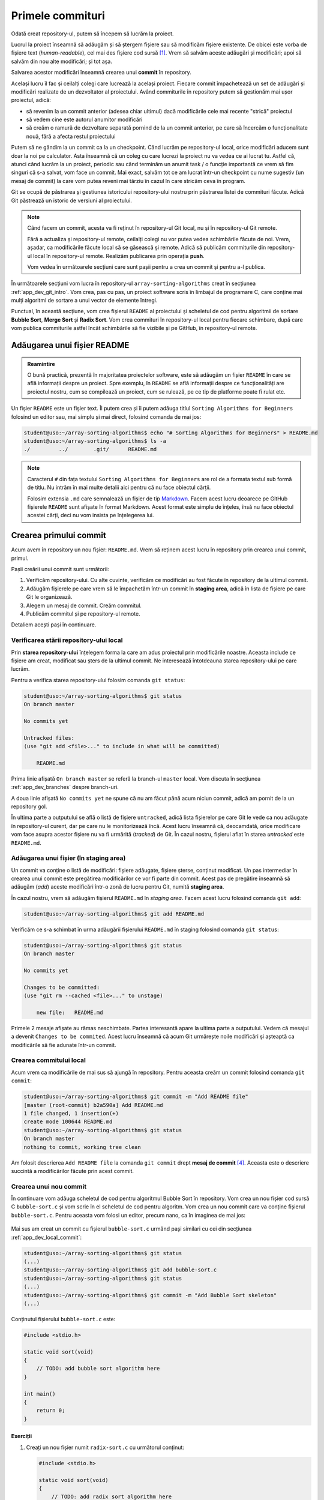 .. _app_dev_first_commits:

Primele commituri
=================

Odată creat repository-ul, putem să începem să lucrăm la proiect.

Lucrul la proiect înseamnă să adăugăm și să ștergem fișiere sau să modificăm fișiere existente.
De obicei este vorba de fișiere text (*human-readable*), cel mai des fișiere cod sursă [#source_code]_.
Vrem să salvăm aceste adăugări și modificări; apoi să salvăm din nou alte modificări; și tot așa.

Salvarea acestor modificări înseamnă crearea unui **commit** în repository.

Același lucru îl fac și ceilalți colegi care lucrează la același proiect.
Fiecare commit împachetează un set de adăugări și modificări realizate de un dezvoltator al proiectului.
Având commiturile în repository putem să gestionăm mai ușor proiectul, adică:

* să revenim la un commit anterior (adesea chiar ultimul) dacă modificările cele mai recente "strică" proiectul
* să vedem cine este autorul anumitor modificări
* să creăm o ramură de dezvoltare separată pornind de la un commit anterior, pe care să încercăm o funcționalitate nouă, fără a afecta restul proiectului

Putem să ne gândim la un commit ca la un checkpoint. Când lucrăm pe repository-ul local, orice modificări aducem sunt doar la noi pe calculator.
Asta înseamnă că un coleg cu care lucrezi la proiect nu va vedea ce ai lucrat tu. Astfel că, atunci când lucrăm la un proiect, periodic sau când terminăm un anumit task / o funcție importantă ce vrem să fim singuri că s-a salvat, vom face un commit.
Mai exact, salvăm tot ce am lucrat într-un checkpoint cu nume sugestiv (un mesaj de commit) la care vom putea reveni mai târziu în cazul în care stricăm ceva în program.

Git se ocupă de păstrarea și gestiunea istoricului repository-ului nostru prin păstrarea listei de commituri făcute.
Adică Git păstrează un istoric de versiuni al proiectului.

.. note::

    Când facem un commit, acesta va fi reținut în repository-ul Git local, nu și în repository-ul Git remote.

    Fără a actualiza și repository-ul remote, ceilalți colegi nu vor putea vedea schimbările făcute de noi.
    Vrem, așadar, ca modificările făcute local să se găsească și remote.
    Adică să publicăm commiturile din repository-ul local în repository-ul remote.
    Realizăm publicarea prin operația **push**.

    Vom vedea în următoarele secțiuni care sunt pașii pentru a crea un commit și pentru a-l publica.

În următoarele secțiuni vom lucra în repository-ul ``array-sorting-algorithms`` creat în secțiunea :ref:`app_dev_git_intro`.
Vom crea, pas cu pas, un proiect software scris în limbajul de programare C, care conține mai mulți algoritmi de sortare a unui vector de elemente întregi.

Punctual, în această secțiune, vom crea fișierul ``README`` al proiectului și scheletul de cod pentru algoritmii de sortare **Bubble Sort**, **Merge Sort** și **Radix Sort**.
Vom crea commituri în repository-ul local pentru fiecare schimbare, după care vom publica commiturile astfel încât schimbările să fie vizibile și pe GitHub, în repository-ul remote.

.. _app_dev_add_readme:

Adăugarea unui fișier README
----------------------------

.. admonition:: Reamintire

    O bună practică, prezentă în majoritatea proiectelor software, este să adăugăm un fișier ``README`` în care se află informații despre un proiect.
    Spre exemplu, în ``README`` se află informații despre ce funcționalități are proiectul nostru, cum se compilează un proiect, cum se rulează, pe ce tip de platforme poate fi rulat etc.

Un fișier ``README`` este un fișier text.
Îl putem crea și îi putem adăuga titlul ``Sorting Algorithms for Beginners`` folosind un editor sau, mai simplu și mai direct, folosind comanda de mai jos:

.. code-block:: bash

    student@uso:~/array-sorting-algorithms$ echo "# Sorting Algorithms for Beginners" > README.md
    student@uso:~/array-sorting-algorithms$ ls -a
    ./         ../        .git/      README.md



.. note::

    Caracterul ``#`` din fața textului ``Sorting Algorithms for Beginners`` are rol de a formata textul sub formă de titlu.
    Nu intrăm în mai multe detalii aici pentru că nu face obiectul cărții.

    Folosim extensia ``.md`` care semnalează un fișier de tip `Markdown <https://www.markdownguide.org>`_.
    Facem acest lucru deoarece pe GitHub fișierele ``README`` sunt afișate în format Markdown.
    Acest format este simplu de înțeles, însă nu face obiectul acestei cărți, deci nu vom insista pe înțelegerea lui.

.. _app_dev_create_first_commit:

Crearea primului commit
-----------------------

Acum avem în repository un nou fișier: ``README.md``.
Vrem să reținem acest lucru în repository prin crearea unui commit, primul.

Pașii creării unui commit sunt următorii:

#. Verificăm repository-ului.
   Cu alte cuvinte, verificăm ce modificări au fost făcute în repository de la ultimul commit.
#. Adăugăm fișierele pe care vrem să le împachetăm într-un commit în **staging area**, adică în lista de fișiere pe care Git le organizează.
#. Alegem un mesaj de commit.
   Creăm commitul.
#. Publicăm commitul și pe repository-ul remote.

Detaliem acești pași în continuare.

.. _app_dev_check status:

Verificarea stării repository-ului local
^^^^^^^^^^^^^^^^^^^^^^^^^^^^^^^^^^^^^^^^

Prin **starea repository-ului** înțelegem forma la care am adus proiectul prin modificările noastre.
Aceasta include ce fișiere am creat, modificat sau șters de la ultimul commit.
Ne interesează întotdeauna starea repository-ului pe care lucrăm.

Pentru a verifica starea repository-ului folosim comanda ``git status``:

.. code-block:: bash

    student@uso:~/array-sorting-algorithms$ git status
    On branch master

    No commits yet

    Untracked files:
    (use "git add <file>..." to include in what will be committed)

        README.md

Prima linie afișată ``On branch master`` se referă la branch-ul ``master`` local.
Vom discuta în secțiunea :ref:`app_dev_branches` despre branch-uri.

A doua linie afișată ``No commits yet`` ne spune că nu am făcut până acum niciun commit, adică am pornit de la un repository gol.

În ultima parte a outputului se află o listă de fișiere ``untracked``, adică lista fișierelor pe care Git le vede ca nou adăugate în repository-ul curent, dar pe care nu le monitorizează încă.
Acest lucru înseamnă că, deocamdată, orice modificare vom face asupra acestor fișiere nu va fi urmărită (*tracked*) de Git.
În cazul nostru, fișierul aflat în starea *untracked* este ``README.md``.

.. _app_dev_add_staging:

Adăugarea unui fișier (în **staging area**)
^^^^^^^^^^^^^^^^^^^^^^^^^^^^^^^^^^^^^^^^^^^

Un commit va conține o listă de modificări: fișiere adăugate, fișiere șterse, conținut modificat.
Un pas intermediar în crearea unui commit este pregătirea modificărilor ce vor fi parte din commit.
Acest pas de pregătire înseamnă să adăugăm (*add*) aceste modificări într-o zonă de lucru pentru Git, numită **staging area**.

În cazul nostru, vrem să adăugăm fișierul ``README.md`` în *staging area*. Facem acest lucru folosind comanda ``git add``:

.. code-block:: bash

    student@uso:~/array-sorting-algorithms$ git add README.md


Verificăm ce s-a schimbat în urma adăugării fișierului ``README.md`` în staging folosind comanda ``git status``:

.. code-block:: bash

    student@uso:~/array-sorting-algorithms$ git status
    On branch master

    No commits yet

    Changes to be committed:
    (use "git rm --cached <file>..." to unstage)

        new file:   README.md

Primele 2 mesaje afișate au rămas neschimbate.
Partea interesantă apare la ultima parte a outputului.
Vedem că mesajul a devenit ``Changes to be commited``.
Acest lucru înseamnă că acum Git urmărește noile modificări și așteaptă ca modificările să fie adunate într-un commit.

.. _app_dev_local_commit:

Crearea commitului local
^^^^^^^^^^^^^^^^^^^^^^^^

Acum vrem ca modificările de mai sus să ajungă în repository.
Pentru aceasta creăm un commit folosind comanda ``git commit``:

.. code-block::

    student@uso:~/array-sorting-algorithms$ git commit -m "Add README file"
    [master (root-commit) b2a590a] Add README.md
    1 file changed, 1 insertion(+)
    create mode 100644 README.md  
    student@uso:~/array-sorting-algorithms$ git status
    On branch master
    nothing to commit, working tree clean  

Am folosit descrierea ``Add README file`` la comanda ``git commit`` drept **mesaj de commit** [#commit_message]_.
Aceasta este o descriere succintă a modificărilor făcute prin acest commit.


.. _app_dev_create_new_commit:

Crearea unui nou commit
^^^^^^^^^^^^^^^^^^^^^^^

În continuare vom adăuga scheletul de cod pentru algoritmul Bubble Sort în repository.
Vom crea un nou fișier cod sursă C ``bubble-sort.c`` și vom scrie în el scheletul de cod pentru algoritm.
Vom crea un nou commit care va conține fișierul ``bubble-sort.c``.
Pentru aceasta vom folosi un editor, precum nano, ca în imaginea de mai jos:

.. figure:: gifs/GitHub-create-new-commit.gif
    :alt: Crearea unui nou commit

Mai sus am creat un commit cu fișierul ``bubble-sort.c`` urmând pași similari cu cei din secțiunea :ref:`app_dev_local_commit`:

.. code-block:: bash

    student@uso:~/array-sorting-algorithms$ git status
    (...)
    student@uso:~/array-sorting-algorithms$ git add bubble-sort.c
    student@uso:~/array-sorting-algorithms$ git status
    (...)
    student@uso:~/array-sorting-algorithms$ git commit -m "Add Bubble Sort skeleton"
    (...)

Conținutul fișierului ``bubble-sort.c`` este:

.. code-block:: c

    #include <stdio.h>

    static void sort(void)
    {
        // TODO: add bubble sort algorithm here
    }

    int main()
    {
        return 0;
    }

.. _app_dev_add_new_file_ex:

Exerciții
"""""""""

#. Creați un nou fișier numit ``radix-sort.c`` cu următorul conținut:

   .. code-block:: c

    #include <stdio.h>

    static void sort(void)
    {
        // TODO: add radix sort algorithm here
    }

    int main()
    {
        return 0;
    }

#. Creați un commit care să conțină fișierul ``radix-sort.c``.
   Folosiți următorul mesaj de commit: ``Add Radix Sort algorithm skeleton``.

#. Dați comanda de verificare ``git log``.
   Detaliem outputul comenzii ``git log`` în subsecțiunea :ref:`app_dev_check_history`.

#. Creați un nou fișier numit ``merge-sort.c`` cu următorul conținut:

   .. code-block:: c

    #include <stdio.h>

    static void sort(void)
    {
        // TODO: add merge sort algorithm here
    }

    int main()
    {
        return 0;
    }

#. Creați un commit care să conțină fișierul ``merge-sort.c``.
   Folosiți următorul mesaj de commit: ``Add Merge Sort algorithm skeleton``.

#. Dați comanda de verificare ``git log``.

.. _app_dev_modify_commit:

Crearea unui commit cu modificări în fișiere existente
^^^^^^^^^^^^^^^^^^^^^^^^^^^^^^^^^^^^^^^^^^^^^^^^^^^^^^

Până acum am creat commituri care conțineau un fișier nou creat.
În această secțiune vom modifica conțintului fișierului ``README.md`` și vom crea un nou commit, așa cum apare în comenzile de mai jos:

.. code-block::

    student@uso:~/array-sorting-algorithms$ echo "We implement 3 sorting algorithms for integer arrays." >> README.md
    student@uso:~/array-sorting-algorithms$ git status
    On branch master
    Changes not staged for commit:
    (use "git add <file>..." to update what will be committed)
    (use "git checkout -- <file>..." to discard changes in working directory)

        modified:   README.md

    no changes added to commit (use "git add" and/or "git commit -a")
    student@uso:~/array-sorting-algorithms$ git add README.md
    student@uso:~/array-sorting-algorithms$ git status
    On branch master
    Changes to be committed:
    (use "git reset HEAD <file>..." to unstage)

        modified:   README.md

    student@uso:~/array-sorting-algorithms$ git commit -m "Update README with project explanation"
    t explanation"
    [master 247b87f] Update README with project explanation
    1 file changed, 1 insertion(+)

Spre deosebire de secțiunea :ref:`app_dev_create_new_commit`, unde comanda ``git status`` arăta că fișierul modificat (în acel caz, ``bubble-sort.c``) este nou (*new file*), acum comanda ``git status`` arată că fișierul modificat (în acest caz, ``README.md``) a fost modificat (*modified*).
Deși apare această diferență în outputul comenzii ``git status``, pașii pentru crearea unui commit care conține un fișier nou sau unul deja existent (dar modificat) sunt aceiași.

.. _app_dev_modify_commit_ex:

Exerciții
"""""""""

#. Modificați titlul fișierului ``README.md`` în ``# Sorting Algorithm for Integer Arrays``.

#. Creați un commit care să conțină modificările la fișierul ``README.md``.
   Folosiți următorul mesaj de commit: ``Update README title``.

.. _app_dev_check_history:

Verificarea istoricului de commituri
^^^^^^^^^^^^^^^^^^^^^^^^^^^^^^^^^^^^

La orice pas al dezvoltării proiectului vrem să știm în ce stadiu ne aflăm ca să ne dăm seama ce am făcut deja și ce trebuie să mai facem în continuare. 
De aceea folosim un sistem de versionare a codului, în cazul nostru ``Git``.
Verificăm istoricul commiturilor folosind comanda ``git log``:


.. code-block::

    student@uso:~/array-sorting-algorithms$ git log
    commit 66b7c5fabb93b521326e6cd9ff219a06a3aec064 (HEAD -> master)
    Author: Liza Babu <lizababu@example.com>
    Date:   Thu Sep 24 10:40:06 2020 -0700

        Update README title

    commit 247b87f3f317816a204c4512f6fd9914527a03ad
    Author: Liza Babu <lizababu@example.com>
    Date:   Thu Sep 24 09:50:30 2020 -0700

        Update README with project explanation

    commit 3c835b0d8e7fc88ef45dfd3681867c21b75ed588
    Author: Liza Babu <lizababu@example.com>
    Date:   Thu Sep 24 09:45:13 2020 -0700

        Add Merge Sort algotihm skeleton

    commit b92a52c0fc5d66dce4b2562114cc84ea326b2763
    Author: Liza Babu <lizababu@example.com>
    Date:   Thu Sep 24 09:44:36 2020 -0700

        Add Radix Sort algotihm skeleton

    commit f65a7fbe8bbe1b36ba5c8e16607456a879bfb6fa
    Author: Liza Babu <lizababu@example.com>
    Date:   Thu Sep 24 09:21:49 2020 -0700

        Add Bubble Sort algorithm skeleton

    commit b2a590a8637f1eab96e557334dbd4be14bf95833
    Author: Liza Babu <lizababu@example.com>
    Date:   Thu Sep 24 09:09:51 2020 -0700

        Add README file

.. note::

    Navigați prin outputul comenzii ``git log`` prin intermediul săgeților sus/jos.
    Apăsați tasta **q** când ați terminat de inspectat.

.. note::

    În cazul autorului acestui capitol, numele, prenumele și emailul sunt ``Liza Babu <lizababu@example.com>``, așa cum apare în exemplul de mai sus: ``Author: Liza Babu <lizababu@example.com>``.


Fiecare commit este identificat unic printr-un cod, numit **cod hash** [#hash]_.
Discutăm în continuare despre ultimul commit din listă.
Acesta are codul hash ``66b7c5fabb93b521326e6cd9ff219a06a3aec064`` și mesajul de commit ``Update README title``.

Acum vedem că repository-ul indică spre acest nou commit.
Ne dăm seama de acest lucru pentru că ``HEAD`` se află în dreptul commitului tocmai făcut.
``HEAD`` ne indică starea repository-ului, adică ne arată care este ultimul commit pe care l-am făcut în repository.


.. _app_dev_publish_commits:

Publicarea commiturilor în repository-ul remote
^^^^^^^^^^^^^^^^^^^^^^^^^^^^^^^^^^^^^^^^^^^^^^^

Vrem să publicăm pe GitHub toate schimbările făcute, pentru a fi vizibile și altor colaboratori ai proiectului.
Publicăm commitul folosind comanda ``git push``:

.. code-block::

    student@uso:~/array-sorting-algorithms$ git push origin master
    Counting objects: 18, done.
    Delta compression using up to 2 threads.
    Compressing objects: 100% (16/16), done.
    Writing objects: 100% (18/18), 1.95 KiB | 222.00 KiB/s, done.
    Total 18 (delta 3), reused 0 (delta 0)
    remote: Resolving deltas: 100% (3/3), done.
    To https://github.com/lizababu/array-sorting-algorithms.git
    * [new branch]      master -> master

În felul acesta commiturile locale au fost publicate ("împinse", *push*) din repository-ul local în repository-ul remote identificat de ``origin``.
Commiturile locale se aflau pe branch-ul **master** din repository-ul **local** și au fost publicate tot în branch-ul **master** al repository-ului **origin**.
Vorbim despre **branch-uri** în secțiunea :ref:`app_dev_branches`.


Ca să verificăm publicarea commiturilor, folosim interfața GitHub:

.. figure:: ./img/GitHub-publish-commits.png
  :alt: Vizualizarea commiturilor din interfața GitHub

.. _app_dev_pull:

Obținerea commiturilor din repository-ul remote
-----------------------------------------------

În lucrul cu Git / GitHub, există bune practici pe care recomandăm să le urmăm.

Atunci când ne apucăm de lucru vrem să sincronizăm repository-ul local cu cel remote.
Pot apărea diferențe în momentul în care altcineva a publicat schimbări remote după ce am făcut noi ultima sincronizare.
În momentul în care cineva a publicat modificări asupra unei secvențe de cod pe care și noi o modificăm, apar conflicte.
Conflictele trebuie rezolvate.

Facem acest lucru prin operația ``pull``, care aduce local toate modificările și încearcă să rezolve conflicetele în mod automat [#git_pull]_.
Dacă rezolvarea conflictelor nu se poate face automat, trebuie să ne ocupăm de acest pas.


.. rubric:: Note de subsol

.. [#source_code]

    https://en.wikipedia.org/wiki/Source_code

.. [#hash]

    Codul hash este calculat ca o sumă de control `SHA-1 <https://en.wikipedia.org/wiki/SHA-1>`_ a conținutului commitului.

.. [#git_pull]

    Noi am pornit de la un repository gol, așadar operația ``pull`` nu a fost necesară.

.. [#commit_message]

    Mesajele de commit trebuie să fie punctuale și ușor de înțeles.
    Alte persoane care lucrează la același proiect software vor vrea să înțeleagă rapid ce am modificat printr-un anumit commit.
    
    Recomandări punctuale legate de crearea unor bune mesaje de commit găsiți aici: https://chris.beams.io/posts/git-commit/